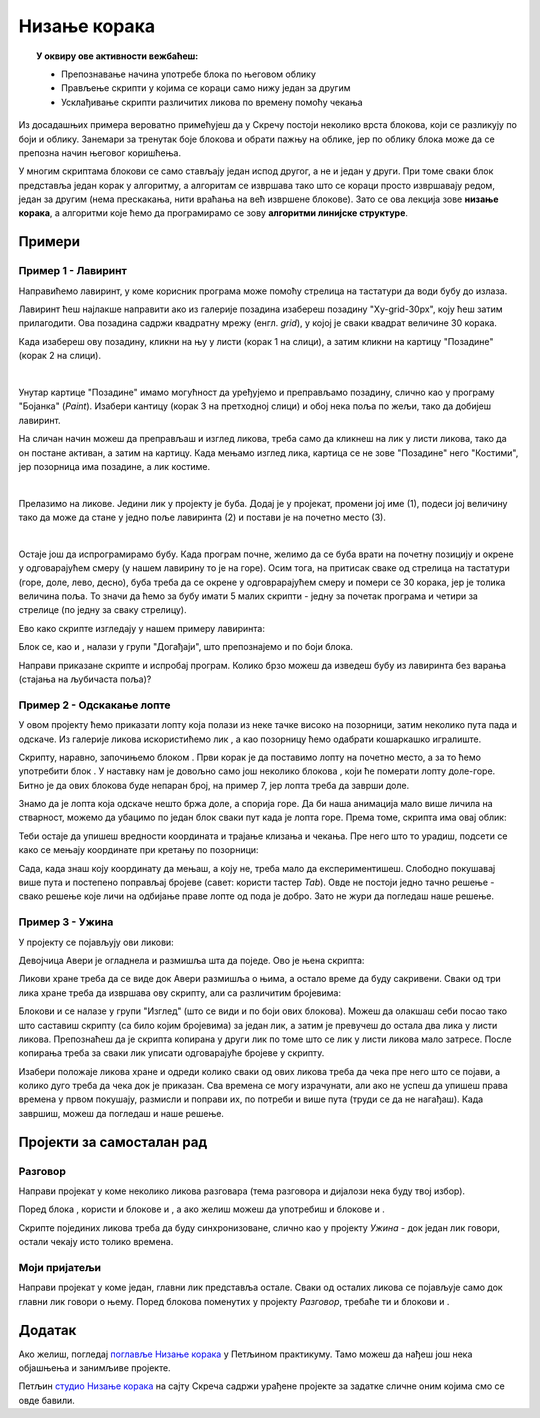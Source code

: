 
~~~~~~~~~~~~~~~~~~~~~~~~~~~~~~~~~~~~~~~~~~~~~~~~~~~~~~
Низање корака
~~~~~~~~~~~~~~~~~~~~~~~~~~~~~~~~~~~~~~~~~~~~~~~~~~~~~~

.. topic:: У оквиру ове активности вежбаћеш:
            
            - Препознавање начина употребе блока по његовом облику
            - Прављење скрипти у којима се кораци само нижу један за другим
            - Усклађивање скрипти различитих ликова по времену помоћу чекања


.. |zelena_zastavica|  image:: ../../_images/S3_opste/zelena_zastavica.png
.. |idi_xy|            image:: ../../_images/S3_opste/idi_xy.png
.. |klizi_xy|          image:: ../../_images/S3_opste/klizi_xy.png
.. |cekaj|             image:: ../../_images/S3_opste/cekaj.png
.. |dirka|             image:: ../../_images/S3_opste/dirka.png
.. |prikazi|           image:: ../../_images/S3_opste/prikazi.png
.. |sakrij|            image:: ../../_images/S3_opste/sakrij.png

.. |usmeri_objektu|    image:: ../../_images/S3_opste/usmeri_objektu.png
.. |nacin_okretanja|   image:: ../../_images/S3_opste/nacin_okretanja.png
.. |izgovori_sec|      image:: ../../_images/S3_opste/izgovori_sec.png

.. |mesto_x|           image:: ../../_images/S3_opste/mesto_x.png
.. |mesto_y|           image:: ../../_images/S3_opste/mesto_y.png
.. |smer|              image:: ../../_images/S3_opste/smer.png

.. |lopta|             image:: ../../_images/S3_03_nizanje_koraka/lopta.jpg


Из досадашњих примера вероватно примећујеш да у Скречу постоји неколико врста блокова, који се разликују по боји и облику. Занемари за тренутак боје блокова и обрати пажњу на облике, јер по облику блока може да се препозна начин његовог коришћења.

.. infonote::

    **Врсте блокова по начину коришћења**
    
    Све блокове који постоје у Скречу можемо да разврстамо у самосталне и функцијске блокове. **Самостални блокови** представљају наредбе језика, односно кораке алгоритма. Неки од тих блокова имају поља у која се може поставити вредност. **Функцијски блокови** представљају вредности. Они не могу да стоје сами у скрипти, већ се умећу у поља блокова који примају вредности. На тај начин  функцијски блокови прецизирају начин извршавања других блокова.

    .. image:: ../../_images/S3_03_nizanje_koraka/blokovi.jpg
        :align: center
        :width: 600

    Међу самосталним блоковима разликујемо ове подврсте:
    
    (1) **Почетни блокови** говоре који догађај покреће скрипту. Тај догађај може да буде, на пример, клик на зелену заставицу изнад позорнице или притисак на неку дирку тастатуре. Ови блокови се налазе у групи блокова *Догађаји* и свака скрипта мора да почне једним оваквим блоком. 

    (2) **Завршни блокови** не морају да се користе у скриптама. Завршни блок ће ти бити потребан само ако у неком тренутку желиш да зауставиш све скрипте једног лика, или све скрипте свих ликова. Ови блокови се налазе у групи блокова *Управљање*.

    (3) **Блокови акције** говоре шта треба урадити. Овакви блокови се нижу један испод другог и извршавају редом. Овакви су, на пример, блокови |idi_xy|, |cekaj|, |prikazi|, а разврстани су различите групе, зависно од врсте акције.
   
    (4) **Управљачки блокови** задају редослед извршавања других блокова. Овакви блокови служе да понове извршавање неке групе блокова потребан број пута, или да задају под којим условом треба извршити неку групу блокова. Ови блокови се налазе у групи блокова *Управљање* и њима ћемо се бавити у лекцијама о понављању и гранању и касније.
    
    Постоје и две подврсте функцијских блокова:

    (5) **Блокови репортери** нам саопштавају колика је нека вредност. Неке овакве блокове (|mesto_x|, |mesto_y|, |smer|) смо већ упознали, а ускоро ћемо их упознати још.

    (6) **Логички блокови** нам саопштавају да ли је нешто тачно или нетачно. О њима ћемо научити више у лекцијама о понављању и гранању.

    Облик блокова не служи само да можемо да препознамо начин употребе. Испупчења и удубљења на самосталним блоковима показују који блокови могу да се надовезују, а који не. Исто тако, облик функцијских блокова показује у која поља самосталних блокова они могу да се убаце. Омогућено је повезивање само оних блокова за које то има смисла (Скреч нам неће дозволити да повезујемо блокове на начин који нема смисла). 



У многим скриптама блокови се само стављају један испод другог, а не и један у други. При томе сваки блок представља један корак у алгоритму, а алгоритам се извршава тако што се кораци просто извршавају редом, један за другим (нема прескакања, нити враћања на већ извршене блокове). Зато се ова лекција зове **низање корака**, а алгоритми које ћемо да програмирамо се зову **алгоритми линијске структуре**.

Примери
-------

Пример 1 - Лавиринт
'''''''''''''''''''

Направићемо лавиринт, у коме корисник програма може помоћу стрелица на тастатури да води бубу до излаза.

.. image:: ../../_images/S3_03_nizanje_koraka/lavirint_izgled.png
    :align: center
    :width: 400

Лавиринт ћеш најлакше направити ако из галерије позадина изабереш позадину "Xy-grid-30px", коју ћеш затим прилагодити. Ова позадина садржи квадратну мрежу (енгл. *grid*), у којој је сваки квадрат величине 30 корака.

.. image:: ../../_images/S3_03_nizanje_koraka/lavirint_pozadina.jpg
    :align: center
    :width: 400

Када изабереш ову позадину, кликни на њу у листи (корак 1 на слици), а затим кликни на картицу "Позадине" (корак 2 на слици).

.. image:: ../../_images/S3_03_nizanje_koraka/lavirint_pravljenje.jpg
    :align: center
    :width: 600

|

Унутар картице "Позадине" имамо могућност да уређујемо и преправљамо позадину, слично као у програму "Бојанка" (*Paint*). Изабери кантицу (корак 3 на претходној слици) и обој нека поља по жељи, тако да добијеш лавиринт.

На сличан начин можеш да преправљаш и изглед ликова, треба само да кликнеш на лик у листи ликова, тако да он постане активан, а затим на картицу. Када мењамо изглед лика, картица се не зове "Позадине" него "Костими", јер позорница има позадине, а лик костиме.

|

Прелазимо на ликове. Једини лик у пројекту је буба. Додај је у пројекат, промени јој име (1), подеси јој величину тако да може да стане у једно поље лавиринта (2) и постави је на почетно место (3).

.. image:: ../../_images/S3_03_nizanje_koraka/lavirint_lik.png
    :align: center
    :width: 500

|

Остаје још да испрограмирамо бубу. Када програм почне, желимо да се буба врати на почетну позицију и окрене у одговарајућем смеру (у нашем лавирину то је на горе). Осим тога, на притисак сваке од стрелица на тастатури (горе, доле, лево, десно), буба треба да се окрене у одговрарајућем смеру и помери се 30 корака, јер је толика величина поља. То значи да ћемо за бубу имати 5 малих скрипти - једну за почетак програма и четири за стрелице (по једну за сваку стрелицу). 

Ево како скрипте изгледају у нашем примеру лавиринта:

.. image:: ../../_images/S3_03_nizanje_koraka/lavirint_skripte.png
    :align: center
    :width: 600

Блок |dirka| се, као и |zelena_zastavica|, налази у групи "Догађаји", што препознајемо и по боји блока.

.. infonote::

    **Запамти**: сваки лик може да има неограничен број скрипти. У примеру "Лавиринт" оне се стартују на различите начине, али лик може да има и више скрипти које се стартују на исти начин, на пример две скрипте које се обе стартују кликом на зелену заставицу.

Направи приказане скрипте и испробај програм. Колико брзо можеш да изведеш бубу из лавиринта без варања (стајања на љубичаста поља)?



Пример 2 - Одскакање лопте
''''''''''''''''''''''''''

У овом пројекту ћемо приказати лопту која полази из неке тачке високо на позорници, затим неколико пута пада и одскаче. Из галерије ликова искористићемо лик |lopta|, а као позорницу ћемо одабрати кошаркашко игралиште.

Скрипту, наравно, започињемо блоком |zelena_zastavica|. Први корак је да поставимо лопту на почетно место, а за то ћемо употребити блок |idi_xy|. У наставку нам је довољно само још неколико блокова |klizi_xy|, који ће померати лопту доле-горе. Битно је да ових блокова буде непаран број, на пример 7, јер лопта треба да заврши доле.

Знамо да је лопта која одскаче нешто бржа доле, а спорија горе. Да би наша анимација мало више личила на стварност, можемо да убацимо по један блок |cekaj| сваки пут када је лопта горе. Према томе, скрипта има овај облик:

.. image:: ../../_images/S3_03_nizanje_koraka/lopta_odskace_skripta_bez_brojeva.png
    :align: center
    :width: 240

Теби остаје да упишеш вредности координата и трајање клизања и чекања. Пре него што то урадиш, подсети се како се мењају координате при кретању по позорници:


.. mchoice:: odskakanje_dole
   :answer_a: Y се повећава а X се не мења.
   :answer_b: Y се смањује а X се не мења.
   :answer_c: X се повећава а Y се не мења.
   :answer_d: X се смањује а Y се не мења.
   :feedback_a: Лопта која пада иде ка дну позорнице. Да ли су Y координате при дну позорнице мање или веће? Размисли и покушај да исправиш одговор.
   :feedback_b: Тако је!
   :feedback_c: Која координата се мења ако се лик креће на доле? Размисли и покушај да исправиш одговор.
   :feedback_d: Која координата се мења ако се лик креће на доле? Размисли и покушај да исправиш одговор.
   :correct: b

   Како се мењају координате лопте која пада?

.. mchoice:: odskakanje_gore
   :answer_a: Y се повећава а X се не мења.
   :answer_b: Y се смањује а X се не мења.
   :answer_c: X се повећава а Y се не мења.
   :answer_d: X се смањује а Y се не мења.
   :feedback_a: Тако је!
   :feedback_b: Лопта иде у вис, тј. ка врху позорнице. Да ли су Y координате при врху позорнице мање или веће? Размисли и покушај да исправиш одговор.
   :feedback_c: Која координата се мења ако се лик креће на горе? Размисли и покушај да исправиш одговор.
   :feedback_d: Која координата се мења ако се лик креће на горе? Размисли и покушај да исправиш одговор.
   :correct: a

   Како се мењају координате лопте након што се она одбије од земље?

Сада, када знаш коју координату да мењаш, а коју не, треба мало да експериментишеш. Слободно покушавај више пута и постепено поправљај бројеве (савет: користи тастер *Tab*). Овде не постоји једно тачно решење - свако решење које личи на одбијање праве лопте од пода је добро. Зато не жури да погледаш наше решење.

.. reveal:: zadatak_sakrivanje_lopta_odskace
    :showtitle: Упореди своје решење са нашим
    :hidetitle: Сакриј решење

    **Могуће решење**
 
    .. image:: ../../_images/S3_03_nizanje_koraka/lopta_odskace_skripta.png
        :align: center
        :width: 360



Пример 3 - Ужина
''''''''''''''''

У пројекту се појављују ови ликови:

.. image:: ../../_images/S3_03_nizanje_koraka/uzina_likovi.png
    :align: center
    :width: 400

Девојчица Авери је огладнела и размишља шта да поједе. Ово је њена скрипта:

.. image:: ../../_images/S3_03_nizanje_koraka/uzina_skripta_avery.png
    :align: center
    :width: 500

Ликови хране треба да се виде док Авери размишља о њима, а остало време да буду сакривени. Сваки од три лика хране треба да извршава ову скрипту, али са различитим бројевима:

.. image:: ../../_images/S3_03_nizanje_koraka/uzina_skripta_vocke_bez_brojeva.png
    :align: center
    :width: 300

Блокови |prikazi| и |sakrij| се налазе у групи "Изглед" (што се види и по боји ових блокова). Можеш да олакшаш себи посао тако што саставиш скрипту (са било којим бројевима) за један лик, а затим је превучеш до остала два лика у листи ликова. Препознаћеш да је скрипта копирана у други лик по томе што се лик у листи ликова мало затресе. После копирања треба за сваки лик уписати одговарајуће бројеве у скрипту.

Изабери положаје ликова хране и одреди колико сваки од ових ликова треба да чека пре него што се појави, а колико дуго треба да чека док је приказан. Сва времена се могу израчунати, али ако не успеш да упишеш права времена у првом покушају, размисли и поправи их, по потреби и више пута (труди се да не нагађаш). Када завршиш, можеш да погледаш и наше решење.

.. reveal:: zadatak_sakrivanje_uzina
    :showtitle: Упореди своје решење са нашим
    :hidetitle: Сакриј решење

    **Могуће решење**
 
    Поред сваке скрипте је лик одговарајуће хране.
    
    .. image:: ../../_images/S3_03_nizanje_koraka/uzina_skripte_vocke.png
        :align: center
        :width: 600

Пројекти за самосталан рад
--------------------------

Разговор
''''''''

Направи пројекат у коме неколико ликова разговара (тема разговора и дијалози нека буду твој избор).

Поред блока |zelena_zastavica|, користи и блокове |izgovori_sec| и |cekaj|, а ако желиш можеш да употребиш и блокове |usmeri_objektu| и |nacin_okretanja|.

Скрипте појединих ликова треба да буду синхронизоване, слично као у пројекту *Ужина* - док један лик говори, остали чекају исто толико времена.


Моји пријатељи
''''''''''''''

Направи пројекат у коме један, главни лик представља остале. Сваки од осталих ликова се појављује само док главни лик говори о њему. Поред блокова поменутих у пројекту *Разговор*, требаће ти и блокови |prikazi| и |sakrij|.
                                                                    

Додатак
-------

Ако желиш, погледај `поглавље Низање корака <https://petlja.org/biblioteka/r/lekcije/scratch3-praktikum/scratch3-nizanje-koraka>`_ у Петљином практикуму. Тамо можеш да нађеш још нека објашњења и занимљиве пројекте.

Петљин `студио Низање корака <https://scratch.mit.edu/studios/24051841/>`_ на сајту Скреча садржи урађене пројекте за задатке сличне оним којима смо се овде бавили.
